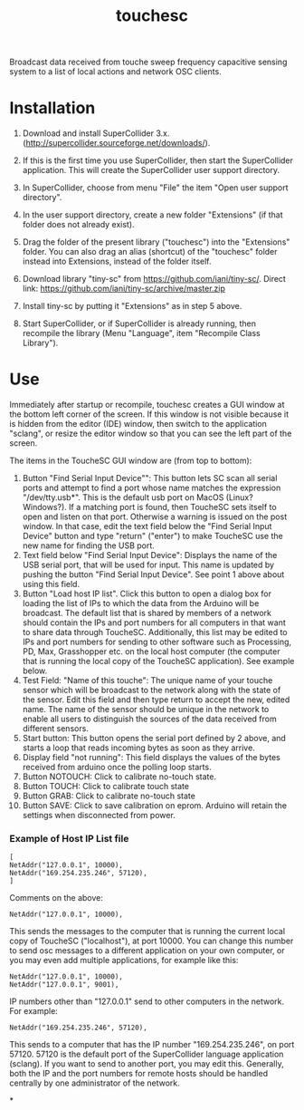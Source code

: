 #+TITLE: touchesc

Broadcast data received from touche sweep frequency capacitive sensing system
to a list of local actions and network OSC clients.

* Installation

1. Download and install SuperCollider 3.x. (http://supercollider.sourceforge.net/downloads/).

2. If this is the first time you use SuperCollider, then start the SuperCollider application.  This will create the SuperCollider user support directory.

3. In SuperCollider, choose from menu "File" the item "Open user support directory".

4. In the user support directory, create a new folder "Extensions" (if that folder does not already exist).

5. Drag the folder of the present library ("touchesc") into the "Extensions" folder.  You can also drag an alias (shortcut) of the "touchesc" folder instead into Extensions, instead of the folder itself.

6. Download library "tiny-sc" from https://github.com/iani/tiny-sc/.  Direct link: https://github.com/iani/tiny-sc/archive/master.zip

7. Install tiny-sc by putting it "Extensions" as in step 5 above.

8. Start SuperCollider, or if SuperCollider is already running, then recompile the library (Menu "Language", item "Recompile Class Library").

* Use
:PROPERTIES:
:ID:       CC4430C2-2891-46DA-B3B8-CECAB44511FB
:eval-id:  2
:END:

Immediately after startup or recompile, touchesc creates a GUI window at the bottom left corner of the screen.  If this window is not visible because it is hidden from the editor (IDE) window, then switch to the application "sclang", or resize the editor window so that you can see the left part of the screen.

The items in the ToucheSC GUI window are (from top to bottom):

1. Button "Find Serial Input Device"": This button lets SC scan all serial ports and attempt to find a port whose name matches the expression "/dev/tty.usb*".  This is the default usb port on MacOS (Linux?  Windows?).  If a matching port is found, then ToucheSC sets itself to open and listen on that port.  Otherwise a warning is issued on the post window.  In that case, edit the text field below the "Find Serial Input Device" button and type "return" ("enter") to make ToucheSC use the new name for finding the USB port.
2. Text field below "Find Serial Input Device":  Displays the name of the USB serial port, that will be used for input.  This name is updated by pushing the button "Find Serial Input Device".  See point 1 above about using this field.
3. Button "Load host IP list".  Click this button to open a dialog box for loading the list of IPs to which the data from the Arduino will be broadcast.  The default list that is shared by members of a network should contain the IPs and port numbers for all computers in that want to share data through ToucheSC.  Additionally, this list may be edited to IPs and port numbers for sending to other software such as Processing, PD, Max, Grasshopper etc. on the local host computer (the computer that is running the local copy of the ToucheSC application).   See example below.
4. Test Field: "Name of this touche": The unique name of your touche sensor which will be broadcast to the network along with the state of the sensor. Edit this field and then type return to accept the new, edited name.  The name of the sensor should be unique in the network to enable all users to distinguish the sources of the data received from different sensors.
5. Start button: This button opens the serial port defined by 2 above, and starts a loop that reads incoming bytes as soon as they arrive.
6. Display field "not running": This field displays the values of the bytes received from arduino once the polling loop starts.
7. Button NOTOUCH: Click to calibrate no-touch state.
8. Button TOUCH: Click to calibrate touch state
9. Button GRAB: Click to calibrate no-touch state
10. Button SAVE: Click to save calibration on eprom.  Arduino will retain the settings when disconnected from power.

*** Example of Host IP List file

#+BEGIN_EXAMPLE
[
NetAddr("127.0.0.1", 10000),
NetAddr("169.254.235.246", 57120),
]
#+END_EXAMPLE

Comments on the above:

: NetAddr("127.0.0.1", 10000),

This sends the messages to the computer that is running the current local copy of ToucheSC ("localhost"), at port 10000.  You can change this number to send osc messages to a different application on your own computer, or you may even add multiple applications, for example like this:


: NetAddr("127.0.0.1", 10000),
: NetAddr("127.0.0.1", 9001),

IP numbers other than "127.0.0.1" send to other computers in the network.  For example:

: NetAddr("169.254.235.246", 57120),

This sends to a computer that has the IP number "169.254.235.246", on port 57120.  57120 is the default port of the SuperCollider language application (sclang).   If you want to send to another port, you may edit this.  Generally, both the IP and the port numbers for remote hosts should be handled centrally by one administrator of the network.

*
